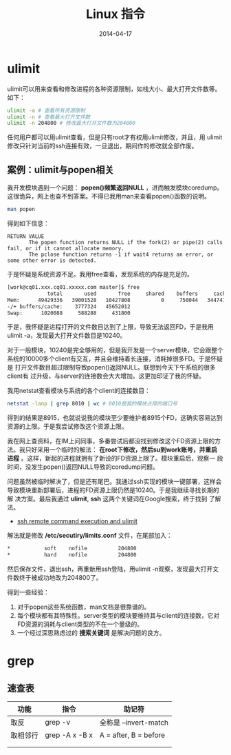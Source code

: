 #+TITLE: Linux 指令
#+DATE: 2014-04-17


* ulimit
ulimit可以用来查看和修改进程的各种资源限制，如栈大小、最大打开文件数等。
如下：
#+BEGIN_SRC sh
ulimit -a # 查看所有资源限制
ulimit -n # 查看最大打开文件数
ulimit -n 204800 # 修改最大打开文件数为204800
#+END_SRC

任何用户都可以用ulimit查看，但是只有root才有权用ulimit修改，并且，用
ulimit修改只针对当前的ssh连接有效，一旦退出，期间作的修改就全部作废。

** 案例：ulimit与popen相关
我开发模块遇到一个问题： *popen()频繁返回NULL* ，进而触发模块coredump。
这很诡异，网上也查不到答案。不得已我用man来查看popen()函数的说明。
#+BEGIN_SRC sh
man popen
#+END_SRC

得到如下信息：
#+BEGIN_EXAMPLE
RETURN VALUE
       The popen function returns NULL if the fork(2) or pipe(2) calls fail, or if it cannot allocate memory.
       The pclose function returns -1 if wait4 returns an error, or some other error is detected.
#+END_EXAMPLE

于是怀疑是系统资源不足。我用free查看，发现系统的内存是充足的。
#+BEGIN_SRC sh
[work@cq01.xxx.cq01.xxxxx.com master]$ free
             total       used       free     shared    buffers     cached
Mem:      49429336   39001528   10427808          0     750044   34474160
-/+ buffers/cache:    3777324   45652012
Swap:      1020088     588288     431800
#+END_SRC

于是，我怀疑是进程打开的文件数目达到了上限，导致无法返回FD，于是我用
ulimit -a，发现最大打开文件数目是10240。

对于一般模块，10240是完全够用的，但是我开发是一个server模块，它会跟整个
系统的10000多个client有交互，并且会维持着长连接，消耗掉很多FD。于是怀疑是
打开文件数目超过限制导致popen()返回NULL。联想到今天下午系统的很多client有
过升级，与server的连接数会大大增加。这更加印证了我的怀疑。

我用netstat查看模块与系统的各个client的连接数目：
#+BEGIN_SRC sh
netstat -lanp | grep 8010 | wc # 8010是我的模块占用的端口号
#+END_SRC

得到的结果是8915，也就说说我的模块至少要维护者8915个FD，这确实容易达到
资源的上限。于是我尝试修改这个资源上限。

我在网上查资料，在IM上问同事，多番尝试后都没找到修改这个FD资源上限的方
法。我只好采用一个临时的解法： *在root下修改，然后su到work账号，并重启
进程* 。这样，新起的进程就拥有了新设的FD资源上限了。模块重启后，观察一
段时间，没发生popen()返回NULL导致的coredump问题。

问题虽然被临时解决了，但是还有尾巴。我通过ssh实现的模块一键部署，这样会
导致模块重新部署后，进程的FD资源上限仍然是10240。于是我继续寻找长期的解
决方案。最后我通过 *ulimit*, *ssh* 这两个关键词在Google搜索，终于找到
了解法。
+ [[http://stackoverflow.com/questions/1887365/ssh-remote-command-execution-and-ulimit][ssh remote command execution and ulimit]]

解法就是修改 */etc/secutiry/limits.conf* 文件，在尾部加入：
#+BEGIN_SRC sh
     *           soft    nofile          204800
     *           hard    nofile          204800
#+END_SRC

然后保存文件，退出ssh，再重新用ssh登陆，用ulimit -n观察，发现最大打开文
件数终于被成功地改为204800了。

得到一些经验：
1. 对于popen这些系统函数，man文档是很靠谱的。
2. 每个模块都有其特殊性。server类型的模块要维持其与client的连接数，它对
   FD资源的消耗与client类型的不在一个量级的。
3. 一个经过深思熟虑过的 *搜索关键词* 是解决问题的良方。
* grep
** 速查表
| 功能   | 指令           | 助记符                |
|--------+----------------+-----------------------|
| 取反   | grep -v        | 全称是 --invert-match |
| 取相邻行 | grep -A x -B x | A = after, B = before |
|        |                |                       |
|        |                |                       |

